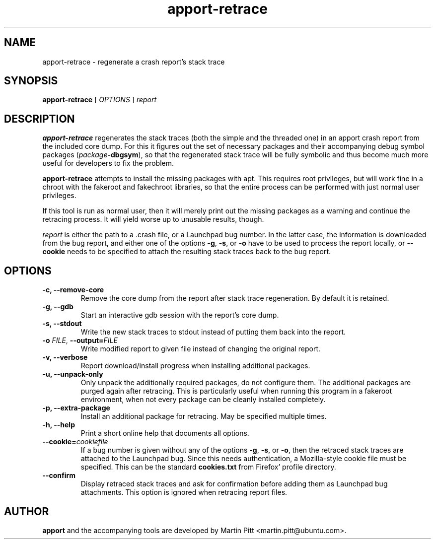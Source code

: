 .TH apport\-retrace 1 "September 09, 2006" "Martin Pitt"

.SH NAME

apport\-retrace \- regenerate a crash report's stack trace

.SH SYNOPSIS

.B apport\-retrace
[
.I OPTIONS
]
.I report

.SH DESCRIPTION

.B apport\-retrace
regenerates the stack traces (both the simple and the threaded one) in
an apport crash report from the included core dump. For this it
figures out the set of necessary packages and their accompanying debug
symbol packages (\fIpackage\fB\-dbgsym\fR), so that the regenerated
stack trace will be fully symbolic and thus become much more useful
for developers to fix the problem.

.B apport\-retrace 
attempts to install the missing packages with apt. This requires root
privileges, but will work fine in a chroot with the fakeroot and
fakechroot libraries, so that the entire process can be performed with
just normal user privileges.

If this tool is run as normal user, then it will merely print out the
missing packages as a warning and continue the retracing process. It
will yield worse up to unusable results, though.

.I report
is either the path to a .crash file, or a Launchpad bug number. In the
latter case, the information is downloaded from the bug report, and
either one of the options
.B \-g\fR,
.B \-s\fR, or
.B \-o\fR
have to be used to process the report locally, or 
.B \-\-cookie
needs to be specified to attach the resulting stack traces back to the
bug report.

.SH OPTIONS

.TP
.B \-c, \-\-remove\-core
Remove the core dump from the report after stack trace regeneration.
By default it is retained.

.TP
.B \-g, \-\-gdb
Start an interactive gdb session with the report's core dump.

.TP
.B \-s, \-\-stdout
Write the new stack traces to stdout instead of putting them back into
the report.

.TP
.B \-o \fIFILE\fR, \fB\-\-output=\fIFILE
Write modified report to given file instead of changing the original
report.

.TP
.B \-v, \-\-verbose
Report download/install progress when installing additional packages.

.TP
.B \-u, \-\-unpack\-only
Only unpack the additionally required packages, do not configure them.
The additional packages are purged again after retracing. This is
particularly useful when running this program in a fakeroot
environment, when not every package can be cleanly installed
completely.

.TP
.B \-p, \-\-extra\-package
Install an additional package for retracing. May be specified multiple
times.

.TP
.B \-h, \-\-help
Print a short online help that documents all options.

.TP
.B \-\-cookie=\fIcookiefile
If a bug number is given without any of the options
.B \-g\fR,
.B \-s\fR, or
.B \-o\fR,
then the retraced stack traces are attached to the Launchpad bug.
Since this needs authentication, a Mozilla-style cookie file
must be specified. This can be the standard
.B cookies.txt
from Firefox' profile directory.

.TP
.B \-\-confirm
Display retraced stack traces and ask for confirmation before adding
them as Launchpad bug attachments. This option is ignored when
retracing report files.

.SH AUTHOR
.B apport
and the accompanying tools are developed by Martin Pitt
<martin.pitt@ubuntu.com>.

